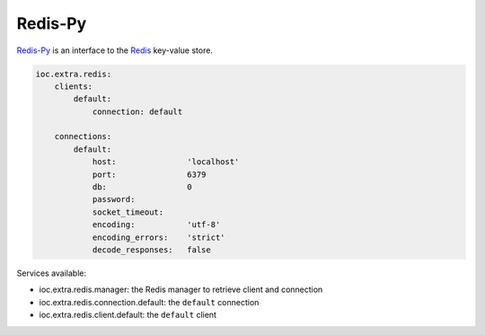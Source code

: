 Redis-Py
--------

Redis-Py_ is an interface to the Redis_ key-value store.

.. code-block:: yaml

    ioc.extra.redis:
        clients:
            default:
                connection: default

        connections:
            default:
                host:               'localhost'
                port:               6379
                db:                 0
                password:
                socket_timeout:
                encoding:           'utf-8'
                encoding_errors:    'strict'
                decode_responses:   false

Services available:

- ioc.extra.redis.manager: the Redis manager to retrieve client and connection
- ioc.extra.redis.connection.default: the ``default`` connection
- ioc.extra.redis.client.default: the ``default`` client


.. _Redis-Py: https://github.com/andymccurdy/redis-py
.. _Redis: http://redis.io/
